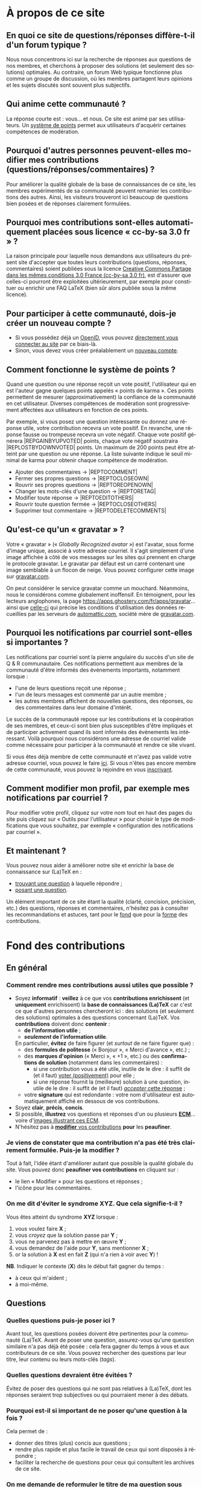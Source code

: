 #+LANGUAGE: fr
#+OPTIONS: ^:{}
* À propos de ce site

** En quoi ce site de questions/réponses diffère-t-il d'un forum typique ?
:PROPERTIES:
:CUSTOM_ID: custom-id-different-forum
:END:

Nous nous concentrons ici sur la recherche de réponses aux questions de nos
membres, et cherchons à proposer des solutions (et seulement des solutions)
optimales. Au contraire, un forum Web typique fonctionne plus comme un groupe de
discussion, où les membres partagent leurs opinions et les sujets discutés sont
souvent plus subjectifs.

** Qui anime cette communauté ?

La réponse courte est : vous... et nous. Ce site est animé par ses
utilisateurs. Un [[#custom-id-points][système de points]] permet aux utilisateurs
d'acquérir certaines compétences de modération.

** Pourquoi d'autres personnes peuvent-elles modifier mes contributions (questions/réponses/commentaires) ?
:PROPERTIES:
:CUSTOM_ID: custom-id-modifications
:END:

Pour améliorer la qualité globale de la base de connaissances de ce site, les
membres expérimentés de sa communauté peuvent remanier les contributions des
autres. Ainsi, les visiteurs trouveront ici beaucoup de questions bien posées et
de réponses clairement formulées.

** Pourquoi mes contributions sont-elles automatiquement placées sous licence « cc-by-sa 3.0 fr » ?
:PROPERTIES:
:CUSTOM_ID: custom-id-license
:END:

La raison principale pour laquelle nous demandons aux utilisateurs du présent
site d'accepter que toutes leurs contributions (questions, réponses,
commentaires) soient publiées sous la licence [[https://creativecommons.org/licenses/by-sa/3.0/fr/][Creative Commons Partage dans les
mêmes conditions 3.0 France (cc-by-sa 3.0 fr)]], est d'assurer que celles-ci
pourront être exploitées ultérieurement, par exemple pour constituer ou enrichir
une FAQ LaTeX (bien sûr alors publiée sous la même licence).

** Pour participer à cette communauté, dois-je créer un nouveau compte ?

- Si vous possédez déjà un [[http://openid.net/get-an-openid/what-is-openid/][OpenID]], vous pouvez [[http://texnique.fr/osqa/compte/connexion/][directement vous connecter au
  site]] par ce biais-là.
- Sinon, vous devez vous créer préalablement un [[http://texnique.fr/osqa/compte/local/inscription/][nouveau compte]].

** Comment fonctionne le système de points ?
:PROPERTIES:
:CUSTOM_ID: custom-id-points
:END:

Quand une question ou une réponse reçoit un vote positif, l'utilisateur qui en
est l'auteur gagne quelques points appelés « points de karma ».  Ces points
permettent de mesurer (approximativement) la confiance de la communauté en cet
utilisateur. Diverses compétences de modération sont progressivement affectées
aux utilisateurs en fonction de ces points.

Par exemple, si vous posez une question intéressante ou donnez une réponse
utile, votre contribution recevra un vote positif. En revanche, une réponse
fausse ou trompeuse recevra un vote négatif. Chaque vote positif
générera |REP\under{}GAIN\under{}BY\under{}UPVOTED| points, chaque vote négatif
soustraira |REP\under{}LOST\under{}BY\under{}DOWNVOTED| points. Un maximum de 200 points peut être
atteint par une question ou une réponse. La liste suivante indique le seuil minimal
de karma pour obtenir chaque compétence de modération.

- Ajouter des commentaires → |REP\under{}TO\under{}COMMENT|
- Fermer ses propres questions → |REP\under{}TO\under{}CLOSE\under{}OWN|
- Rouvrir ses propres questions → |REP\under{}TO\under{}REOPEN\under{}OWN|
- Changer les mots-clés d'une question → |REP\under{}TO\under{}RETAG|
- Modifier toute réponse → |REP\under{}TO\under{}EDIT\under{}OTHERS|
- Rouvrir toute question fermée → |REP\under{}TO\under{}CLOSE\under{}OTHERS|
- Supprimer tout commentaire → |REP\under{}TO\under{}DELETE\under{}COMMENTS|

** Qu'est-ce qu'un « gravatar » ?

Votre « gravatar » (« /Globally Recognized avatar/ ») est l'avatar, sous forme
d'image unique, associé à votre adresse courriel. Il s'agit simplement d'une
image affichée à côté de vos messages sur les sites qui prennent en charge le
protocole gravatar. Le gravatar par défaut est un carré contenant une image
semblable à un flocon de neige. Vous pouvez configurer cette image sur
[[http://gravatar.com][gravatar.com]].

On peut considérer le service gravatar comme un mouchard. Néanmoins, nous le
considérons comme globalement inoffensif. En témoignent, pour les lecteurs
anglophones, la page [[https://apps.ghostery.com/fr/apps/gravatar]]... ainsi que
[[https://automattic.com/privacy][celle-ci]] qui précise les conditions d'utilisation des données recueillies par
les serveurs de [[http://automattic.com][automattic.com]], société mère de [[http://gravatar.com][gravatar.com]].

** Pourquoi les notifications par courriel sont-elles si importantes ?

Les notifications par courriel sont la pierre angulaire du succès d'un site
de Q & R communautaire. Ces notifications permettent aux membres de la
communauté d'être informés des événements importants, notamment lorsque :

- l'une de leurs questions reçoit une réponse ;
- l'un de leurs messages est commenté par un autre membre ;
- les autres membres affichent de nouvelles questions, des réponses, ou des
  commentaires dans leur domaine d'intérêt.

Le succès de la communauté repose sur les contributions et la coopération de ses
membres, et ceux-ci sont bien plus susceptibles d'être impliqués et de
participer activement quand ils sont informés des événements les
intéressant. Voilà pourquoi nous considérons une adresse de courriel valide
comme nécessaire pour participer à la communauté et rendre ce site vivant.

Si vous êtes déjà membre de cette communauté et n'avez pas validé votre adresse
courriel, vous pouvez le faire [[http://texnique.fr/osqa/compte/valider/][ici]].  Si vous n'êtes pas encore membre de cette
communauté, vous pouvez la rejoindre en vous [[http://texnique.fr/osqa/compte/local/inscription/][inscrivant]].

** Comment modifier mon profil, par exemple mes notifications par courriel ?

Pour modifier votre profil, cliquez sur votre nom tout en haut des pages du site
puis cliquez sur « Outils pour l'utilisateur » pour choisir le type de
modifications que vous souhaitez, par exemple « configuration des notifications
par courriel ».

** Et maintenant ?

Vous pouvez nous aider à améliorer notre site et enrichir la base de
connaissance sur (La)TeX en :

- [[http://texnique.fr/osqa/questions/][trouvant une question]] à laquelle répondre ;
- [[http://texnique.fr/osqa/questions/demandez/][posant une question]].

Un élément important de ce site étant la qualité (clarté, concision, précision,
etc.) des questions, réponses et commentaires, n'hésitez pas à consulter les
recommandations et astuces, tant pour le [[#custom-id-fond][fond]] que pour la [[#custom-id-forme][forme]] des
contributions.

* Fond des contributions
:PROPERTIES:
:CUSTOM_ID: custom-id-fond
:END:
** En général
*** Comment rendre mes contributions aussi utiles que possible ?
:PROPERTIES:
:CUSTOM_ID: custom-id-contributions-utiles
:END:

- Soyez *informatif* : *veillez* à ce que vos *contributions enrichissent* (et
  *uniquement* enrichissent) la *base de connaissances (La)TeX* car c'est ce que
  d'autres personnes chercheront ici : des solutions (et seulement des
  solutions) optimales à des questions concernant (La)TeX. Vos *contributions*
  doivent donc *contenir* :
    - *de l'information utile* ;
    - */seulement/ de l'information utile*.
    En particulier, *évitez* de faire figurer (et /surtout/ de ne faire figurer que) :
    - des *formules de politesse* (« Bonjour », « Merci d'avance », etc.) ;
    - des *marques d'opinion* (« Merci », « +1 », etc.) ou des *confirmations de
      solution* (notamment dans les commentaires) :
      - si une contribution vous a été utile, inutile de le dire : il suffit de
        (et il faut) [[#custom-id-utile-inutile][voter (positivement)]] pour
        elle ;
      - si une réponse fournit la (meilleure) solution à une question, inutile
        de le dire : il suffit de (et il faut)
        [[#custom-id-que-faire-si-reponse][/accepter/ cette réponse]] ;
    - votre *signature* qui est redondante : votre nom d'utilisateur est
        automatiquement affiché en dessous de vos contributions.

- Soyez *clair*, *précis*, *concis*.
- Si possible, *illustrez* vos questions et réponses d'un ou plusieurs *[[#custom-id-ecm][ECM]]*...
 voire d'[[#custom-id-image-pdf-dvi][images illustrant ces ECM]].
- N'hésitez pas à [[#custom-id-peaufinage][*modifier* vos contributions]] *pour* les *peaufiner*.

*** Je viens de constater que ma contribution n'a pas été très clairement formulée. Puis-je la modifier ?
:PROPERTIES:
:CUSTOM_ID: custom-id-peaufinage
:END:

Tout à fait, l'idée étant d'améliorer autant que possible la qualité globale du
site. Vous pouvez donc *peaufiner vos contributions* en cliquant sur :
   - le lien « Modifier » pour les questions et réponses ;
   - l'icône [[/osqa/m/default/media/images/comment-edit.png]] pour les
     commentaires.

*** On me dit d'éviter le syndrome XYZ. Que cela signifie-t-il ?
:PROPERTIES:
:CUSTOM_ID: custom-id-xyz
:END:

Vous êtes atteint du syndrome *XYZ* lorsque :

1. vous voulez faire *X* ;
2. vous /croyez/ que la solution passe par *Y* ;
3. vous ne parvenez pas à mettre en œuvre *Y* ;
4. vous demandez de l'aide pour *Y*, sans mentionner *X* ;
5. or la solution à *X* est en fait *Z* (qui n'a rien à voir avec *Y*) !

*NB*. Indiquer le contexte (*X*) dès le début fait gagner du temps :
- à ceux qui m'aident ;
- à moi-même.

** Questions
*** Quelles questions puis-je poser ici ?

Avant tout, les questions posées doivent être pertinentes pour la communauté
(La)TeX. Avant de poser une question, assurez-vous qu'une question similaire n'a
pas déjà été posée : cela fera gagner du temps à vous et aux contributeurs de ce
site. Vous pouvez rechercher des questions par leur titre, leur contenu ou leurs
mots-clés (/tags/).

*** Quelles questions devraient être évitées ?

Évitez de poser des questions qui ne sont pas relatives à (La)TeX, dont les
réponses seraient trop subjectives ou qui pourraient mener à des débats.

*** Pourquoi est-il si important de ne poser qu'une question à la fois ?
:PROPERTIES:
:CUSTOM_ID: custom-id-question-unique
:END:

Cela permet de :
- donner des titres (plus) concis aux questions ;
- rendre plus rapide et plus facile le travail de ceux qui sont disposés
  à répondre ;
- faciliter la recherche de questions pour ceux qui consultent les archives de
  ce site.

*** On me demande de reformuler le titre de ma question sous forme interrogative. Pourquoi ?
:PROPERTIES:
:CUSTOM_ID: custom-id-titre-question
:END:

Vous êtes ici sur un site de /questions/ et /réponses/ et il est donc logique que
les questions soient intitulées sous forme de... questions !  Cela aide
également ceux qui sont disposés à vous aider : ils savent ainsi précisément
à quelle /question/ répondre.

*** Qu'est-ce qu'un ECM et pourquoi est-il si important d'en fournir un ?
:PROPERTIES:
:CUSTOM_ID: custom-id-ecm
:END:

Un *exemple complet minimal* (*ECM*) est un fichier source :
- *mettant en évidence le problème* rencontré ;
- *complet*, c’est-à-dire contenant tout ce qui permet de le *compiler directement*
  (de =\documentclass= à =\end{document}= en passant par =\begin{document}=), *sans
  devoir ajouter une seule ligne* ;
- *minimal*, c’est-à-dire *allégé* de tout ce qui n'est *pas en rapport direct* avec
  la question posée :
  - *packages* (sauf éventuellement =inputenc=, =fontenc=, =lmodern= et, dans une
    moindre mesure, =babel=) ;
  - *définitions* de macros personnelles ;
  - *texte* ;
  - etc.

Que ce soit ici ou sur tout autre lieu d’entraide à LaTeX, il est important que
vous illustriez votre question par un ECM car, ainsi, *vous aidez ceux qui
veulent vous aider*. Ils pourront en effet alors :
1. reproduire sur leur machine (ou sur [[#custom-id-editeur][le site de test]]) /exactement/ le problème
   que vous rencontrez ;
2. isoler la cause de ce problème sans devoir faire /eux-mêmes/ le ménage dans
   votre code source.

En résumé, en fournissant un ECM :
- vous montrez votre bonne volonté ;
- vous augmentez les chances d'être aidé, et de l'être rapidement.

La production d'un ECM est un exercice certes pas facile (surtout au début),
mais instructif et souvent suffisant pour résoudre le problème. N'hésitez pas
à commenter/décommenter des portions de code pour que votre /exemple/ devienne
effectivement /complet/ et /minimal/. Pour mettre en évidence un problème lié
à l'inclusion de graphiques, vous pouvez vous aider du package
[[http://ctan.org/pkg/mwe][=mwe=]] qui fournit des images dont les autres
disposeront également.

Et n'oubliez pas : « Aide-toi, [[http://texnique.fr/][texnique.fr]] t'aidera. » :-)

*** Qu'est-ce qu'un MWE et pourquoi est-il si important d'en fournir un ?
:PROPERTIES:
:CUSTOM_ID: custom-id-mwe
:END:

Un *MWE*, de l'anglais /minimal working example/, est un *ECM*, tout
simplement - c'est-à-dire un *exemple complet minimal* : voir ci-dessus.

*** Qu'est-ce qu'un PO ?
:PROPERTIES:
:CUSTOM_ID: custom-id-po
:END:

*PO* signifie /post original/. Cela vient de l'anglais *OP*, pour /original
post/, c'est-à-dire « message d'origine ». Mais *OP* est parfois utilisé dans
le sens de /original poster/, c'est-à-dire « utilisateur ayant posé la question
originale ».

*** Que dois-je faire quand une réponse à ma question a été postée ?
:PROPERTIES:
:CUSTOM_ID: custom-id-que-faire-si-reponse
:END:

Si la *réponse* vous semble :
- *non satisfaisante*, notamment si elle ne solutionne pas (complètement) votre
  problème ou si vous souhaitez par exemple qu'elle soit davantage détaillée,
  *ajoutez un commentaire* en cliquant sur le lien correspondant sous cette
  réponse ;
- *satisfaisante*, veillez à *le faire savoir* :
   - [[#custom-id-contributions-utiles][*pas* au moyen d'*un commentaire*]] ;
   - *en « acceptant » cette réponse* : pour cela, il suffit de cliquer sur
     l'icône correspondante : [[/osqa/m/default/media/images/vote-accepted.png]] →
     [[/osqa/m/default/media/images/vote-accepted-on.png]] ;
   - *en votant* (positivement) pour cette réponse.

*** J'ai accepté une réponse à ma question mais une autre qui vient d'être publiée est également satisfaisante. Pourquoi ne puis-je pas l'accepter aussi ?

- L'idée est d'indiquer quelle réponse apporte la *meilleure* solution à la
  question que vous avez posée. Si la nouvelle réponse est « meilleure », vous
  pouvez toujours annuler l'acceptation de la première (en cliquant à nouveau
  sur l'icône d'acceptation) au profit de la nouvelle.
- Vous pouvez toujours indiquer que les deux réponses apportent des solutions
  satisfaisantes en votant positivement pour chacune d'elles.

** Réponses
*** Que dois-je éviter dans mes réponses ?

- Veillez à /ne pas confondre/ [[#custom-id-commentaire-reponse][*réponses* et *commentaires*]].
- Ceci est un site de questions et réponses et pas un groupe de
  discussion. Évitez de tenir des débats dans vos réponses car ils ont tendance
  à rendre moins lisible ce que d'autres personnes chercheront ici : des
  solutions (et seulement des solutions) optimales à des questions concernant
  (La)TeX. Vous pouvez bien sûr faire de brèves remarques en postant des
  commentaires.

*** Je pense pouvoir répondre à une question mais je ne suis pas certain de l'avoir bien comprise. Que puis-je faire ?

Si une question ne vous semble pas claire, n'hésitez pas à y ajouter un
commentaire pour demander à l'auteur de la modifier pour la préciser ou de la
rendre plus parlante en y ajoutant un ECM, voire une image illustrant ce qu'il
obtient lui sur sa propre machine.

** Commentaires
*** Quel type de commentaires puis-je poster ici ?

Utilisez les commentaires sur les questions ou réponses par exemple pour :
- formuler de brèves remarques ;
- demander des éclaircissements ou des précisions ;
- signaler des alternatives ;
- indiquer (gentiment) à l'auteur de la question ou réponse comment il pourrait
  mieux formuler sa contribution.

*** Que dois-je éviter dans mes commentaires ?
:PROPERTIES:
:CUSTOM_ID: custom-id-a-eviter-dans-commentaires
:END:

Ceci est un site de questions et réponses et pas un groupe de discussion. Nous
vous prions donc de *proscrire* dans vos commentaires les *débats* et les
*jugements de valeurs* sur les contributions des autres car cela rend moins
lisible ce que d’autres personnes chercheront ici : des solutions (et seulement
des solutions) optimales à des questions concernant (La)TeX.

*** En quoi un commentaire diffère-t-il d'une réponse ?
:PROPERTIES:
:CUSTOM_ID: custom-id-commentaire-reponse
:END:

Veillez à /ne pas confondre/ *réponses* et *commentaires* :
- La zone de texte « *Votre réponse* » est réservée aux... *réponses* qui, donc,
  sont censées fournir une /solution/ à la question posée.
- Pour demander par exemple des éclaircissements ou des précisions sur la
  question ou sur une de ses réponses, veillez à utiliser les *commentaires* en
  cliquant sur le lien « *ajouter un commentaire* » sous la question ou la
  réponse correspondante.

*** Qu'est-ce que ces « =@⟨nom⟩= » qui introduisent les commentaires et pourquoi devrais-je y recourir ?
:PROPERTIES:
:CUSTOM_ID: custom-id-destinataire-commentaire
:END:

La mention « =@⟨nom⟩= » indique le =⟨nom⟩= (et est un lien menant au profil) de la
personne à qui s'adresse le commentaire : « =@= » signifie « /at/ » soit « à ».

Elle présente plusieurs avantages :
1. si des commentaires de plusieurs personnes précèdent le vôtre, on sait ainsi
   à qui vous répondez ;
2. la personne à qui vous vous adressez pourra être notifiée de la publication
   de votre commentaire (selon la configuration qu'elle aura choisie pour ses
   notifications par courriel).

Pour faire figurer ce type de mention, saisissez simplement « =@= » suivi
(immédiatement) du nom qui apparaît en signature du commentaire auquel vous
voulez répondre.

*** Puis-je faire figurer du code dans mes commentaires ?
:PROPERTIES:
:CUSTOM_ID: custom-id-code-dans-commentaires
:END:

Bien que cela relève davantage de la forme que du fond, nous signalons ici que
les « [[#custom-id-mise-en-forme][codes « *hors texte* »]] » sont *à proscrire* dans les commentaires (cf. la
question « [[#custom-id-commentaires-invisibles][Une contribution est indiquée comme agrémentée d'un certain nombre de
commentaires mais tous ne sont pas visibles. Pourquoi ?]] »).

* Forme des contributions
:PROPERTIES:
:CUSTOM_ID: custom-id-forme
:END:

Veillez à vous assurer de la /lisibilité/ de vos contributions (questions,
réponses et commentaires).

** Comment mettre en forme ma contribution ?
:PROPERTIES:
:CUSTOM_ID: custom-id-mise-en-forme
:END:

- *Questions ou réponses :* dans les zones dédiées aux questions ou réponses, une
  mise en forme basique du texte est possible, et facilitée par des raccourcis
  claviers et boutons :
  - *gras* :
    - raccourci : <kbd>Ctrl</kbd>+<kbd>b</kbd>
    - syntaxe : =**gras**=
  - *mise en exergue* (italique) :
    - raccourci : <kbd>Ctrl</kbd>+<kbd>i</kbd>
    - syntaxe : =*italique*=
  - *bloc de citation* :
    - raccourci : <kbd>Ctrl</kbd>+<kbd>q</kbd>
    - syntaxe : => citation=
  - *liens* :
    - raccourci : <kbd>Ctrl</kbd>+<kbd>l</kbd>
    - syntaxe : cf. [[http://daringfireball.net/projects/markdown/syntax#link]]
  - *code* sous forme :
    - soit « *en ligne* » c.-à-d. sous la forme d'un court extrait à l'intérieur
      d'un paragraphe de texte :
      - raccourci : <kbd>Ctrl</kbd>+<kbd>k</kbd>
      - syntaxe : =`code`=
    - soit « *hors texte* » c.-à-d. sous la forme de bloc détaché des
      paragraphes pour afficher le source d'un fichier =.tex= ou autre
      (attention, les codes « hors texte » sont
      [[#custom-id-commentaires-invisibles][*à proscrire* dans les
      commentaires]]) : le code doit être préalablement (1) saisi (ou
      copié-collé), (2) séparé du reste par une ligne vide /avant/ et une ligne
      vide /après/, (3) sélectionné, puis :
      - raccourci : <kbd>Ctrl</kbd>+<kbd>k</kbd>
      - syntaxe : laisser 4 espaces en début de chaque ligne (8 espaces si le
        code se trouve dans un item de liste)
  - *image* (en cas de problème, cf. [[#custom-id-image-trop-large][cette question]]) :
    - raccourci : <kbd>Ctrl</kbd>+<kbd>g</kbd>
    - syntaxe : cf. [[http://daringfireball.net/projects/markdown/syntax#img]]
  - *liste numérotée (/ordered/)* :
    - raccourci : <kbd>Ctrl</kbd>+<kbd>o</kbd>
    - syntaxe : cf. [[http://daringfireball.net/projects/markdown/syntax#list]]
  - *liste non numérotée (/unordered/)* :
    - raccourci : <kbd>Ctrl</kbd>+<kbd>u</kbd>
    - syntaxe : cf. [[http://daringfireball.net/projects/markdown/syntax#list]]
  - *section/sous-section* (non numérotées) :
    - raccourci : <kbd>Ctrl</kbd>+<kbd>h</kbd>
    - syntaxe :
      - =# section=
      - =## sous-section=
  - *filet horizontal* :
    - raccourci : <kbd>Ctrl</kbd>+<kbd>r</kbd>
    - syntaxe : =---=
- *Commentaires* : dans les zones de texte dédiées aux commentaires, les boutons
  et raccourcis ne sont pas disponibles mais il est toujours possible de mettre
  en forme soi-même au moyen de la syntaxe indiquée ci-dessus. *Attention :* les
  codes « hors texte » sont à proscrire dans les commentaires
  (cf. [[#custom-id-commentaires-invisibles][cette question]])

Dans *tous les cas*, il est possible d'annuler et de rétablir ce qui vient d'être
fait au moyen des raccourcis :
- *annulation* : <kbd>Ctrl</kbd>+<kbd>z</kbd>
- *rétablissement* : <kbd>Ctrl</kbd>+<kbd>Shift</kbd>+<kbd>z</kbd>

** Comment insérer le (un extrait de) code d'un fichier =.tex= (ou autre) ?
:PROPERTIES:
:CUSTOM_ID: custom-id-code
:END:

Pour insérer le code d'un fichier =.tex= (ou autre) dans une zone de texte dédiée
aux questions ou réponses, il suffit de :
1. Laisser une ligne vide.
2. Coller le code préalablement copié.
3. Sélectionner *toutes les lignes* de ce code.
4. Saisir le raccourci <kbd>Ctrl</kbd>+<kbd>k</kbd> ou cliquer sur le bouton de
   code (« Code Sample... »).
5. Laisser une ligne vide après le code (sauf en fin de contribution).

** Dans un paragraphe de texte, comment faire ressortir une commande (La)TeX ou le nom d'un package ?

Il suffit de les afficher en tant qu'extrait de code. Pour cela, recourir au
raccourci <kbd>Ctrl</kbd>+<kbd>k</kbd> ou cliquer sur le bouton de code (« Code
Sample... »), ce qui est à faire ressortir étant saisi :
- soit après ;
- soit avant, mais alors étant préalablement sélectionné.

** Dans une liste, comment ajouter un nouvel item et comment en sortir ?

Dans une liste :
- un *nouvel item* est introduit par *un retour chariot* ;
- la *sortie* se fait au moyen de *deux retours chariot consécutifs*.

** Comment faire figurer une image du fichier =.pdf= (ou =.dvi=) que j'obtiens pour que les autres voient immédiatement le problème que je rencontre ou la solution que je propose ?
:PROPERTIES:
:CUSTOM_ID: custom-id-image-pdf-dvi
:END:

Il suffit de générer une image =.png= du =.pdf= (ou =.dvi=) obtenu.

Pour cela, un moyen consiste à recourir à la classe =standalone= avec les options
=convert= et =varwith=, et à compiler le fichier =.tex= avec l'option =-shell-escape=. Par exemple,
le fichier (disons =test.tex=) suivant :

#+BEGIN_SRC latex :exports code
\documentclass[convert,varwidth]{standalone}
\usepackage[multiple]{footmisc}
\begin{document}
Foo\footnote{Blah}\footnote{Bleh}\footnote{Blih}

Foo\textsuperscript{1,2,3}
\end{document}
#+END_SRC

compilé avec =pdflatex= lancé avec l'option =-shell-escape=, génère le fichier
=test.png= suivant :

#+CAPTION: Cases à cocher
[[/osqa/upfiles/test_nzt03BJ.png]]

*Attention !* deux points sont à noter. La classe =standalone= avec l'option
=convert= :
1. ne doit pas être employée avec le package =geometry= ;
2. est actuellement sujette à un [[https://bitbucket.org/martin_scharrer/standalone/issues/16/convert-option-and-babel-package#comment-None][bogue]] qui la rend incompatible avec le package
   =babel= (mais il existe [[http://tex.stackexchange.com/q/263985/18401][un contournement]]).

Au cas où cette méthode échoue (ou ne soit pas adaptée en raison des points
ci-dessus), [[http://tex.stackexchange.com/q/11866/18401][d'autres possibilités existent]].

* Divers
** Une contribution (question, réponse et commentaire) me paraît (in)utile. Puis-je le faire savoir ?
:PROPERTIES:
:CUSTOM_ID: custom-id-utile-inutile
:END:

Oui mais en évitant de le formuler, sauf s'il vous paraît important d'en
expliquer la raison. En général, il suffit de :

1. *voter* (choix réversibles à tout moment en cliquant à nouveau sur les
   icônes) :
   1. pour les différentes questions et réponses, *positivement* :
      [[/osqa/m/default/media/images/vote-arrow-up.png]] →
      [[/osqa/m/default/media/images/vote-arrow-up-on.png]] ou
      *négativement* [[/osqa/m/default/media/images/vote-arrow-down.png]] →
      [[/osqa/m/default/media/images/vote-arrow-down-on.png]] ;
   2. pour les commentaires qui vous semblent utiles (*positivement* :
     [[/osqa/m/default/media/images/comment-like.png]] →
     [[/osqa/m/default/media/images/comment-like-on.png]]) ;
2. [[#custom-id-que-faire-si-reponse][*accepter* une réponse]] si elle fournit la (meilleure) solution à une
   question.

** À part lire ou poster des questions, réponses et commentaires, que puis-je faire ici ?
:PROPERTIES:
:CUSTOM_ID: custom-id-a-faire
:END:

Une fois connecté, vous pouvez *participer à la vie* de ce site en :
1. [[#custom-id-utile-inutile][*votant*]] pour les différentes contributions ;
2. *aidant les novices* à mieux l'utiliser, notamment par le biais de commentaires
   pour expliquer par exemple :
   - comment mieux poser les questions ;
   - qu'il ne faut pas confondre réponses et commentaires ;
   - qu'il faut penser :
     - à accepter une réponse si elle est satisfaisante ;
     - à voter pour les questions ou réponses, /y compris/ celles postées par
       d'autres ;
3. *modérant* les contributions (si vous avez acquis suffisamment de points pour
   cela), les différentes actions de modération étant listées
   [[#custom-id-points][ici]].

** Je voudrais tester un [[#custom-id-ecm][ECM]] illustrant une question ou une réponse mais (La)TeX n'est pas installé sur la machine que j'utilise actuellement. Que puis-je faire ?
:PROPERTIES:
:CUSTOM_ID: custom-id-editeur
:END:

Il suffit de cliquer sur le lien « Ouvrir dans l'éditeur » situé juste au-dessus
de cet ECM : son code source sera alors ouvert puis automatiquement compilé et
le PDF correspondant affiché sur le [[https://www.overleaf.com/][Overleaf]]. Ce site permet notamment l'édition
(éventuellement collaborative) et la compilation en ligne de fichiers LaTeX.

** Que signifie le taux d'acceptation figurant à côté des noms d'utilisateurs ?

Pour un utilisateur donné, ce taux indique, parmi toutes les réponses qu'il
a proposées, le pourcentage de celles acceptées par les auteurs des
questions. Ce chiffre peut être un peu biaisé puisque certains auteurs de questions
[[#custom-id-que-faire-si-reponse][omettent d'accepter les réponses qu'on leur fournit]].

** Que signifient les losanges figurant à côté de certains noms d'utilisateurs ?
:PROPERTIES:
:CUSTOM_ID: custom-id-rhombi
:END:

Ces losanges (ou « diamants ») indiquent :

- un membre de l'équipe s'ils sont uniques (♦) ;
- un administrateur s'ils sont doubles (♦♦).

** Que signifient les différents codes couleurs du site ?

1. Sur la [page d'accueil](/osqa), les boîtes contenant le nombre de réponses figurant en regard des questions
   ont leurs fonds colorés en :
   1. rose s'il n'y a encore aucune réponse ;
   2. bleu s'il y a au moins une réponse mais dont aucune n'a été acceptée
      par l'auteur de la question ;
   3. vert s'il y a au moins une réponse dont une a été acceptée par l'auteur
      de la question.
2. Sur la page d'une question, le fond d'une réponse est coloré en :
   1. vert si elle a été acceptée par l'auteur de la question ;
   2. bleu si son auteur est aussi l'auteur de la question.
* Problèmes
** J'ai inséré une image mais elle est trop large. Comment ajuster sa taille ?
:PROPERTIES:
:CUSTOM_ID: custom-id-image-trop-large
:END:

Si une image est insérée comme indiqué à la question « [[#custom-id-mise-en-forme][Comment mettre en forme
ma contribution ?]] », il se peut qu'elle déborde en largeur. Dans ce cas, il faut
l'insérer en recourant à l'instruction HTML :
#+BEGIN_SRC html
<img src="/upfiles/⟨fichier⟩.png" style="width: 100%;"/>
     #+END_SRC
où =⟨fichier⟩= est le nom du
fichier image utilisé.

** Une contribution est indiquée comme agrémentée d'un certain nombre de commentaires mais tous ne sont pas visibles. Pourquoi ?
:PROPERTIES:
:CUSTOM_ID: custom-id-commentaires-invisibles
:END:

Ce problème est un bogue du logiciel,
[[http://www.dzonesoftware.com/products/open-source-question-answer-software][OSQA]],
utilisé pour ce site de questions et réponses. Il se produit lorsqu'un
contributeur insère dans un /commentaire/ du code « /hors texte/ » : tous les
commentaires suivants sont alors invisibles. En attendant que ce bogue soit
réglé (compétences et bonnes volontés
[[http://texnique.fr/osqa/contact/][bienvenues]] !), il est demandé aux
contributeurs de *proscrire* les [[#custom-id-mise-en-forme][codes « *hors
texte* »]] dans leurs commentaires.

** J'ai ajouté un nouveau commentaire mais il reste invisible. Pourquoi ?
:PROPERTIES:
:CUSTOM_ID: custom-id-mon-commentaire-invisible
:END:

Cf. la question « [[#custom-id-commentaires-invisibles][Une contribution est
indiquée comme agrémentée d'un certain nombre
de commentaires mais tous ne sont pas visibles. Pourquoi ?]] »

